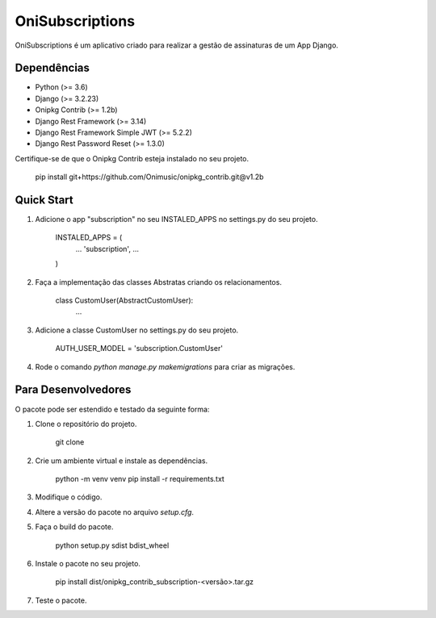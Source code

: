 ================
OniSubscriptions
================

OniSubscriptions é um aplicativo criado para realizar a gestão de assinaturas de um App Django.

Dependências
============

* Python (>= 3.6)
* Django (>= 3.2.23)
* Onipkg Contrib (>= 1.2b)
* Django Rest Framework (>= 3.14)
* Django Rest Framework Simple JWT (>= 5.2.2)
* Django Rest Password Reset (>= 1.3.0)

Certifique-se de que o Onipkg Contrib esteja instalado no seu projeto.

    pip install git+https://github.com/Onimusic/onipkg_contrib.git@v1.2b


Quick Start
===========

1. Adicione o app "subscription" no seu INSTALED_APPS no settings.py do seu projeto.

    INSTALED_APPS = (
        ...
        'subscription',
        ...
    )

2. Faça a implementação das classes Abstratas criando os relacionamentos.

    class CustomUser(AbstractCustomUser):
        ...

3. Adicione a classe CustomUser no settings.py do seu projeto.

    AUTH_USER_MODEL = 'subscription.CustomUser'

4. Rode o comando `python manage.py makemigrations` para criar as migrações.


Para Desenvolvedores
====================

O pacote pode ser estendido e testado da seguinte forma:

1. Clone o repositório do projeto.

    git clone

2. Crie um ambiente virtual e instale as dependências.

    python -m venv venv
    pip install -r requirements.txt

3. Modifique o código.

4. Altere a versão do pacote no arquivo `setup.cfg`.

5. Faça o build do pacote.

    python setup.py sdist bdist_wheel

6. Instale o pacote no seu projeto.

    pip install dist/onipkg_contrib_subscription-<versão>.tar.gz

7. Teste o pacote.
